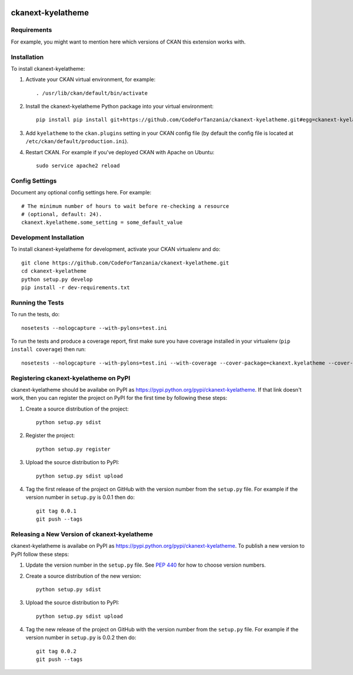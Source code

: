 .. You should enable this project on travis-ci.org and coveralls.io to make
   these badges work. The necessary Travis and Coverage config files have been
   generated for you.

.. image:: https://travis-ci.org/CodeForTanzania/ckanext-kyelatheme.svg?branch=master
    :target: https://travis-ci.org/CodeForTanzania/ckanext-kyelatheme

.. image:: https://coveralls.io/repos/CodeForTanzania/ckanext-kyelatheme/badge.svg
  :target: https://coveralls.io/r/CodeForTanzania/ckanext-kyelatheme

.. image:: https://pypip.in/download/ckanext-kyelatheme/badge.svg
    :target: https://pypi.python.org/pypi//ckanext-kyelatheme/
    :alt: Downloads

.. image:: https://pypip.in/version/ckanext-kyelatheme/badge.svg
    :target: https://pypi.python.org/pypi/ckanext-kyelatheme/
    :alt: Latest Version

.. image:: https://pypip.in/py_versions/ckanext-kyelatheme/badge.svg
    :target: https://pypi.python.org/pypi/ckanext-kyelatheme/
    :alt: Supported Python versions

.. image:: https://pypip.in/status/ckanext-kyelatheme/badge.svg
    :target: https://pypi.python.org/pypi/ckanext-kyelatheme/
    :alt: Development Status

.. image:: https://pypip.in/license/ckanext-kyelatheme/badge.svg
    :target: https://pypi.python.org/pypi/ckanext-kyelatheme/
    :alt: License

=============
ckanext-kyelatheme
=============

.. Put a description of your extension here:
   What does it do? What features does it have?
   Consider including some screenshots or embedding a video!


------------
Requirements
------------

For example, you might want to mention here which versions of CKAN this
extension works with.


------------
Installation
------------

.. Add any additional install steps to the list below.
   For example installing any non-Python dependencies or adding any required
   config settings.

To install ckanext-kyelatheme:

1. Activate your CKAN virtual environment, for example::

     . /usr/lib/ckan/default/bin/activate

2. Install the ckanext-kyelatheme Python package into your virtual environment::

     pip install pip install git+https://github.com/CodeForTanzania/ckanext-kyelatheme.git#egg=ckanext-kyelatheme

3. Add ``kyelatheme`` to the ``ckan.plugins`` setting in your CKAN
   config file (by default the config file is located at
   ``/etc/ckan/default/production.ini``).

4. Restart CKAN. For example if you've deployed CKAN with Apache on Ubuntu::

     sudo service apache2 reload


---------------
Config Settings
---------------

Document any optional config settings here. For example::

    # The minimum number of hours to wait before re-checking a resource
    # (optional, default: 24).
    ckanext.kyelatheme.some_setting = some_default_value


------------------------
Development Installation
------------------------

To install ckanext-kyelatheme for development, activate your CKAN virtualenv and
do::

    git clone https://github.com/CodeForTanzania/ckanext-kyelatheme.git
    cd ckanext-kyelatheme
    python setup.py develop
    pip install -r dev-requirements.txt


-----------------
Running the Tests
-----------------

To run the tests, do::

    nosetests --nologcapture --with-pylons=test.ini

To run the tests and produce a coverage report, first make sure you have
coverage installed in your virtualenv (``pip install coverage``) then run::

    nosetests --nologcapture --with-pylons=test.ini --with-coverage --cover-package=ckanext.kyelatheme --cover-inclusive --cover-erase --cover-tests


---------------------------------
Registering ckanext-kyelatheme on PyPI
---------------------------------

ckanext-kyelatheme should be availabe on PyPI as
https://pypi.python.org/pypi/ckanext-kyelatheme. If that link doesn't work, then
you can register the project on PyPI for the first time by following these
steps:

1. Create a source distribution of the project::

     python setup.py sdist

2. Register the project::

     python setup.py register

3. Upload the source distribution to PyPI::

     python setup.py sdist upload

4. Tag the first release of the project on GitHub with the version number from
   the ``setup.py`` file. For example if the version number in ``setup.py`` is
   0.0.1 then do::

       git tag 0.0.1
       git push --tags


----------------------------------------
Releasing a New Version of ckanext-kyelatheme
----------------------------------------

ckanext-kyelatheme is availabe on PyPI as https://pypi.python.org/pypi/ckanext-kyelatheme.
To publish a new version to PyPI follow these steps:

1. Update the version number in the ``setup.py`` file.
   See `PEP 440 <http://legacy.python.org/dev/peps/pep-0440/#public-version-identifiers>`_
   for how to choose version numbers.

2. Create a source distribution of the new version::

     python setup.py sdist

3. Upload the source distribution to PyPI::

     python setup.py sdist upload

4. Tag the new release of the project on GitHub with the version number from
   the ``setup.py`` file. For example if the version number in ``setup.py`` is
   0.0.2 then do::

       git tag 0.0.2
       git push --tags
